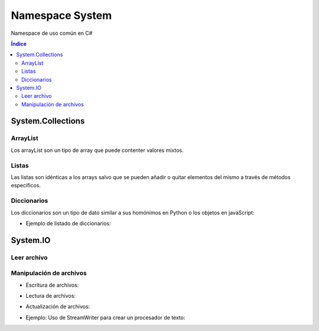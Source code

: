 Namespace System
================

.. image:: /logos/logo-csharp.png
    :scale: 80%
    :alt: Logo C#
    :align: center 

.. |date| date:: 
.. |time| date:: %H:%M
 

Namespace de uso común en C#

.. contents:: Índice

System.Collections
##################

ArrayList 
*********

Los arrayList son un tipo de array que puede contenter valores mixtos.

.. code-block:: C#
    :linenos:

    using System;
    // cargamos la librería Collections:
    using System.Collections;

    namespace Tipos
    {

        class Program
        {
            static void Main(string[] args)
            {
                // arrayList de tamaño definido:
                ArrayList miListaLimitada = new ArrayList(10);
                // arrayList de tamaño dinámico:
                ArrayList miLista = new ArrayList();

                // agregar elementos de cualquier tipo:
                miLista.Add(30);
                miLista.Add("Alfredo");
                miLista.Add(true);

                // eliminar elemento:
                miLista.Remove("Alfredo");

                // eliminar elementos de un arrayList por posición:
                miLista.RemoveAt(1);

                // eliminar por rango ej: a partir del índice 2 borrar dos elementos (índice 3 y 4):
                lista.RemoveRange(2, 2);

                // ordenar elementos por su valor:
                miLista.Sort();

                // Comprobar cuantos elementos tiene el ArrayList:
                Console.WriteLine(miLista.Count);

                // comprobar si existe un valor en la lista:
                Console.WriteLine(miLista.Contains(66.62));

                // encontrar la posición de un valor de la list:
                Console.WriteLine(miLista.FindIndex(x => x == 66.62));

                // vaciar lista
                miLista.Clear();

                Console.Read();

            }
        }
    }

Listas
******

Las listas son idénticas a los arrays salvo que se pueden añadir o quitar elementos del mismo a través de métodos específicos.

.. code-block:: C#
    :linenos:

    using System;
    // cargamos Collections generic para listas de un solo tipo:
    using System.Collections.Generic;

    namespace Tipos
    {
        class Program
        {
            static void Main(string[] args)
            {
                // crear una lista vacia:
                var precios = new List<double>();

                // crear una lista con valores asignados:
                var preciosIva = new List<double> { 5.23, 6.21, 32.26, 66.62 };

                // añadir valores:
                preciosIva.Add(15.23);

                // eliminar elemento por su valor:
                preciosIva.Remove(6.21);

                // eliminar elemento por su índice:
                preciosIva.Remove(0);

                // ordenar elementos por su valor:
                preciosIva.Sort();

                // Comprobar cuantos elementos tiene la lista:
                Console.WriteLine(preciosIva.Count);

                // comprobar si existe un valor en la lista:
                Console.WriteLine(preciosIva.Contains(66.62));

                // encontrar la posición de un valor de la list:
                Console.WriteLine(preciosIva.FindIndex(x => x == 66.62));

                // vaciar lista
                preciosIva.Clear();

                Console.Read();
            }
        }
    }

Diccionarios
************
Los diccionarios son un tipo de dato similar a sus homónimos en Python o los objetos en javaScript:

.. code-block:: C#
    :linenos:

    using System;
    using System.Collections.Generic;

    namespace diccio
    {
        class MainClass
        {
            public static void Main(string[] args)
            {
                // crear un diccionario:
                Dictionary<string, string> consolas = new Dictionary<string, string>();

                // agregar elementos
                consolas.Add("nombre", "PlayStation");
                consolas.Add("marca", "Sony");
                consolas.Add("lanzamiento", "1994");

                // utilizar elementos:
                Console.WriteLine("La videoconsola {0} {1} fue lanzada en el año {2}", consolas["marca"], consolas["nombre"], consolas["lanzamiento"]);


                // crear diccionario y asignar valores directamente:
                Dictionary<string, string> userPedro = new Dictionary<string, string>()
                {
                    {"nombre", "Pedro"},
                    {"apellidos", "Lopez Aguirrez"},
                    {"Edad", "33"}
                };

                // Recorrer elementos del diccionario:
                foreach (KeyValuePair<string, string> usuario in userPedro)
                {
                    Console.WriteLine("{0}: {1}", usuario.Key, usuario.Value);
                }



                Console.Read();
            }
        }
    }


* Ejemplo de listado de diccionarios:

.. code-block:: C#
    :linenos:

    using System;
    using System.Collections.Generic;

    namespace diccio
    {
        class MainClass
        {
            public static void Main(string[] args)
            {
                // crear un listado para diccionarios:
                List<Dictionary<string, string>> usuarios = new List<Dictionary<string, string>>();

                // crear diccionarios:
                Dictionary<string, string> userPedro = new Dictionary<string, string>()
                {
                    {"nombre", "Pedro"},
                    {"apellidos", "Lopez Aguirrez"}
                };
                Dictionary<string, string> userPaco = new Dictionary<string, string>()
                {
                    {"nombre", "Paco"},
                    {"apellidos", "Ortega Marín"}
                };
                Dictionary<string, string> userJulia = new Dictionary<string, string>()
                {
                    {"nombre", "Julia"},
                    {"apellidos", "Gamez Gómez" }
                };

                // añadir elementos al listado:
                usuarios.Add(userPedro);
                usuarios.Add(userPaco);
                usuarios.Add(userJulia);



                foreach (Dictionary<string, string> usuario in usuarios)
                {
                    Console.WriteLine("Usuario: {0} {1}", usuario["nombre"], usuario["apellidos"]);
                }

                Console.Read();
            }
        }
    }


System.IO
#########

Leer archivo 
************

.. code-block:: C#
    :linenos:

    using System;
    // Cargar librería:
    using System.IO;

    namespace Tipos
    {

        class Program
        {

            static void Main(string[] args)
            {
                // cargar texto. El caracter @ normaliza la ruta:
                string archivo = File.ReadAllText(@"C:\textos\texto.txt");

                Console.WriteLine(archivo);
                Console.Read();
            }
        }
    }

Manipulación de archivos
************************

* Escritura de archivos:

.. code-block:: C#
    :linenos:

    using System;
    using System.IO;

    namespace Tipos
    {

        class Program
        {

            static void Main(string[] args)
            {
                // se guarda en un array y esta vez usamos ReadAllLines:
                string[] archivo = File.ReadAllLines(@"C:\textos\texto.txt");

                // recorremos con un foreach:
                foreach(string linea in archivo)
                    Console.WriteLine("\t" + linea);
                    
                Console.Read();
            }
        }
    }

* Lectura de archivos:

.. code-block:: C#
    :linenos:

    using System;
    using System.IO;

    namespace Tipos
    {

        class Program
        {

            static void Main(string[] args)
            {
                // se genera un array con las líneas que irán en el texto:
                string[] lineas = { "Titulo: La casa de Cera", "Descripción: es una novela de miedito." };
                // se guarda en una ruta:
                File.WriteAllLines(@"C:\textos\novela.txt", lineas);

                Console.WriteLine("Se ha escrito el archivo");
                    
                Console.Read();
            }
        }
    }

* Actualización de archivos:

.. code-block:: C#
    :linenos:

    using System;
    using System.IO;

    namespace Tipos
    {
        class Program
        {

            static void Main(string[] args)
            {
                // para actualizar el archivo hacemos uso de Streamwritter, no olvides añadir true para que no sobreescriba:
                using(StreamWriter archivo = new StreamWriter(@"C:\textos\novela.txt", true))
                {
                    archivo.WriteLine("Calificación: 8/10");
                }
                Console.WriteLine("Añadido con éxito");
                    
                Console.Read();
            }
        }
    }

* Ejemplo: Uso de StreamWriter para crear un procesador de texto:

.. code-block:: C#
    :linenos:

    using System;
    using System.IO;

    namespace Tipos
    {
        class Program
        {

            static void Main(string[] args)
            {
                Console.Write("Título del archivo: ");
                string titulo = Console.ReadLine();

                string texto = "";

                using (StreamWriter archivo = new StreamWriter(@"C:\textos\" + titulo + ".txt", true))
                {

                    while (texto != "fin")
                    {
                        Console.WriteLine("Escribe una línea: ");
                        texto = Console.ReadLine();
                        archivo.WriteLine(texto);
                    }
                }
            }
        }
    }
  